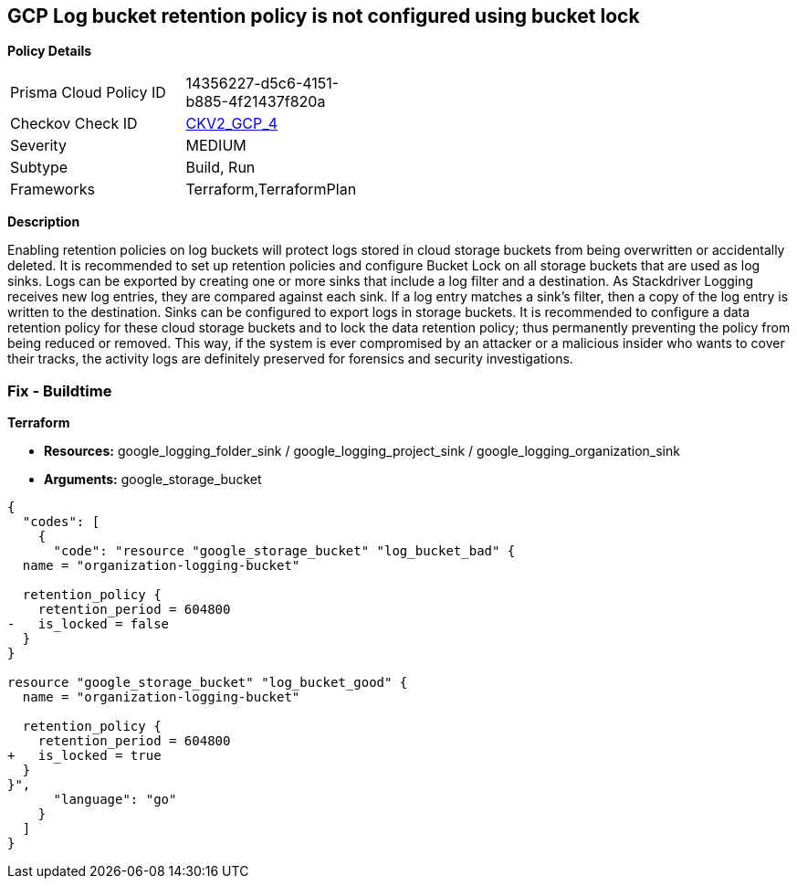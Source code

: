 == GCP Log bucket retention policy is not configured using bucket lock


*Policy Details* 

[width=45%]
[cols="1,1"]
|=== 
|Prisma Cloud Policy ID 
| 14356227-d5c6-4151-b885-4f21437f820a

|Checkov Check ID 
| https://github.com/bridgecrewio/checkov/blob/main/checkov/terraform/checks/graph_checks/gcp/GCPLogBucketsConfiguredUsingLock.yaml[CKV2_GCP_4]

|Severity
|MEDIUM

|Subtype
|Build, Run

|Frameworks
|Terraform,TerraformPlan

|=== 



*Description* 


Enabling retention policies on log buckets will protect logs stored in cloud storage buckets from being overwritten or accidentally deleted.
It is recommended to set up retention policies and configure Bucket Lock on all storage buckets that are used as log sinks.
Logs can be exported by creating one or more sinks that include a log filter and a destination.
As Stackdriver Logging receives new log entries, they are compared against each sink.
If a log entry matches a sink's filter, then a copy of the log entry is written to the destination.
Sinks can be configured to export logs in storage buckets.
It is recommended to configure a data retention policy for these cloud storage buckets and to lock the data retention policy;
thus permanently preventing the policy from being reduced or removed.
This way, if the system is ever compromised by an attacker or a malicious insider who wants to cover their tracks, the activity logs are definitely preserved for forensics and security investigations.

=== Fix - Buildtime


*Terraform* 


* *Resources:* google_logging_folder_sink / google_logging_project_sink / google_logging_organization_sink
* *Arguments:* google_storage_bucket


[source,go]
----
{
  "codes": [
    {
      "code": "resource "google_storage_bucket" "log_bucket_bad" {
  name = "organization-logging-bucket"

  retention_policy {
    retention_period = 604800
-   is_locked = false
  }
}

resource "google_storage_bucket" "log_bucket_good" {
  name = "organization-logging-bucket"

  retention_policy {
    retention_period = 604800
+   is_locked = true
  }
}",
      "language": "go"
    }
  ]
}
----
